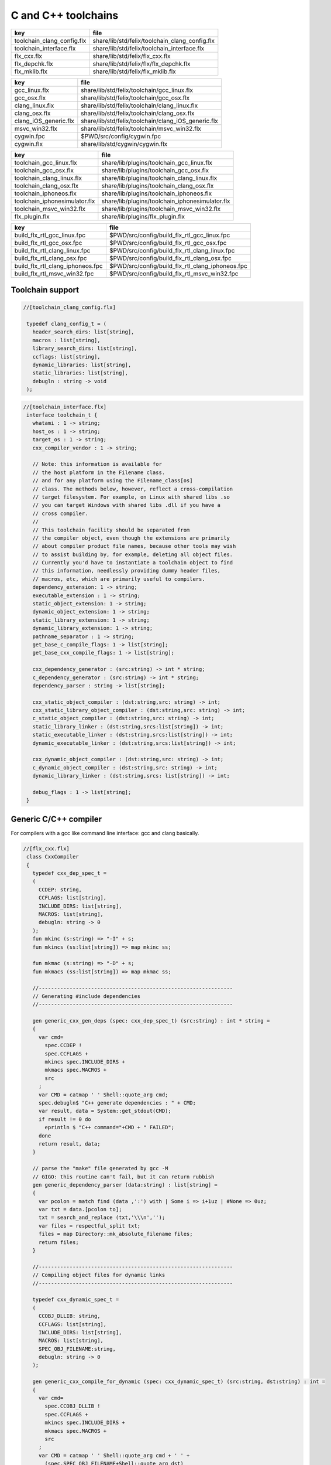 
====================
C and C++ toolchains
====================

========================== ==============================================
key                        file                                           
========================== ==============================================
toolchain_clang_config.flx share/lib/std/felix/toolchain_clang_config.flx 
toolchain_interface.flx    share/lib/std/felix/toolchain_interface.flx    
flx_cxx.flx                share/lib/std/felix/flx_cxx.flx                
flx_depchk.flx             share/lib/std/felix/flx/flx_depchk.flx         
flx_mklib.flx              share/lib/std/felix/flx_mklib.flx              
========================== ==============================================

===================== ===================================================
key                   file                                                
===================== ===================================================
gcc_linux.flx         share/lib/std/felix/toolchain/gcc_linux.flx         
gcc_osx.flx           share/lib/std/felix/toolchain/gcc_osx.flx           
clang_linux.flx       share/lib/std/felix/toolchain/clang_linux.flx       
clang_osx.flx         share/lib/std/felix/toolchain/clang_osx.flx         
clang_iOS_generic.flx share/lib/std/felix/toolchain/clang_iOS_generic.flx 
msvc_win32.flx        share/lib/std/felix/toolchain/msvc_win32.flx        
cygwin.fpc            $PWD/src/config/cygwin.fpc                          
cygwin.flx            share/lib/std/cygwin/cygwin.flx                     
===================== ===================================================

============================= ===============================================
key                           file                                            
============================= ===============================================
toolchain_gcc_linux.flx       share/lib/plugins/toolchain_gcc_linux.flx       
toolchain_gcc_osx.flx         share/lib/plugins/toolchain_gcc_osx.flx         
toolchain_clang_linux.flx     share/lib/plugins/toolchain_clang_linux.flx     
toolchain_clang_osx.flx       share/lib/plugins/toolchain_clang_osx.flx       
toolchain_iphoneos.flx        share/lib/plugins/toolchain_iphoneos.flx        
toolchain_iphonesimulator.flx share/lib/plugins/toolchain_iphonesimulator.flx 
toolchain_msvc_win32.flx      share/lib/plugins/toolchain_msvc_win32.flx      
flx_plugin.flx                share/lib/plugins/flx_plugin.flx                
============================= ===============================================

================================ ================================================
key                              file                                             
================================ ================================================
build_flx_rtl_gcc_linux.fpc      $PWD/src/config/build_flx_rtl_gcc_linux.fpc      
build_flx_rtl_gcc_osx.fpc        $PWD/src/config/build_flx_rtl_gcc_osx.fpc        
build_flx_rtl_clang_linux.fpc    $PWD/src/config/build_flx_rtl_clang_linux.fpc    
build_flx_rtl_clang_osx.fpc      $PWD/src/config/build_flx_rtl_clang_osx.fpc      
build_flx_rtl_clang_iphoneos.fpc $PWD/src/config/build_flx_rtl_clang_iphoneos.fpc 
build_flx_rtl_msvc_win32.fpc     $PWD/src/config/build_flx_rtl_msvc_win32.fpc     
================================ ================================================



Toolchain support
=================


.. code-block:: felix

  //[toolchain_clang_config.flx]
   
   typedef clang_config_t = (
     header_search_dirs: list[string],
     macros : list[string],
     library_search_dirs: list[string],
     ccflags: list[string],
     dynamic_libraries: list[string],
     static_libraries: list[string],
     debugln : string -> void
   );
   

.. code-block:: felix

  //[toolchain_interface.flx]
   interface toolchain_t {
     whatami : 1 -> string;
     host_os : 1 -> string;
     target_os : 1 -> string;
     cxx_compiler_vendor : 1 -> string;
   
     // Note: this information is available for
     // the host platform in the Filename class.
     // and for any platform using the Filename_class[os]
     // class. The methods below, however, reflect a cross-compilation
     // target filesystem. For example, on Linux with shared libs .so
     // you can target Windows with shared libs .dll if you have a
     // cross compiler.
     //
     // This toolchain facility should be separated from
     // the compiler object, even though the extensions are primarily
     // about compiler product file names, because other tools may wish
     // to assist building by, for example, deleting all object files.
     // Currently you'd have to instantiate a toolchain object to find
     // this information, needlessly providing dummy header files,
     // macros, etc, which are primarily useful to compilers.
     dependency_extension: 1 -> string;
     executable_extension : 1 -> string;
     static_object_extension: 1 -> string;
     dynamic_object_extension: 1 -> string;
     static_library_extension: 1 -> string;
     dynamic_library_extension: 1 -> string;
     pathname_separator : 1 -> string;
     get_base_c_compile_flags: 1 -> list[string];
     get_base_cxx_compile_flags: 1 -> list[string];
   
     cxx_dependency_generator : (src:string) -> int * string;
     c_dependency_generator : (src:string) -> int * string;
     dependency_parser : string -> list[string];
   
     cxx_static_object_compiler : (dst:string,src: string) -> int;
     cxx_static_library_object_compiler : (dst:string,src: string) -> int;
     c_static_object_compiler : (dst:string,src: string) -> int;
     static_library_linker : (dst:string,srcs:list[string]) -> int;
     static_executable_linker : (dst:string,srcs:list[string]) -> int;
     dynamic_executable_linker : (dst:string,srcs:list[string]) -> int;
   
     cxx_dynamic_object_compiler : (dst:string,src: string) -> int;
     c_dynamic_object_compiler : (dst:string,src: string) -> int;
     dynamic_library_linker : (dst:string,srcs: list[string]) -> int;
   
     debug_flags : 1 -> list[string];
   }
   

Generic C/C++ compiler
======================

For compilers with a gcc like command line interface: 
gcc and clang basically.


.. code-block:: felix

  //[flx_cxx.flx]
   class CxxCompiler
   {
     typedef cxx_dep_spec_t = 
     (
       CCDEP: string,
       CCFLAGS: list[string],
       INCLUDE_DIRS: list[string],
       MACROS: list[string],
       debugln: string -> 0
     );
     fun mkinc (s:string) => "-I" + s;
     fun mkincs (ss:list[string]) => map mkinc ss;
   
     fun mkmac (s:string) => "-D" + s;
     fun mkmacs (ss:list[string]) => map mkmac ss;
   
     //---------------------------------------------------------------
     // Generating #include dependencies
     //---------------------------------------------------------------
   
     gen generic_cxx_gen_deps (spec: cxx_dep_spec_t) (src:string) : int * string =
     {
       var cmd=
         spec.CCDEP !
         spec.CCFLAGS +
         mkincs spec.INCLUDE_DIRS + 
         mkmacs spec.MACROS + 
         src
       ;
       var CMD = catmap ' ' Shell::quote_arg cmd;
       spec.debugln$ "C++ generate dependencies : " + CMD;
       var result, data = System::get_stdout(CMD);
       if result != 0 do
         eprintln $ "C++ command="+CMD + " FAILED";
       done
       return result, data;
     }
   
     // parse the "make" file generated by gcc -M
     // GIGO: this routine can't fail, but it can return rubbish
     gen generic_dependency_parser (data:string) : list[string] =
     {
       var pcolon = match find (data ,':') with | Some i => i+1uz | #None => 0uz;
       var txt = data.[pcolon to];
       txt = search_and_replace (txt,'\\\n','');
       var files = respectful_split txt;
       files = map Directory::mk_absolute_filename files;
       return files;
     }
   
     //---------------------------------------------------------------
     // Compiling object files for dynamic links
     //---------------------------------------------------------------
   
     typedef cxx_dynamic_spec_t = 
     (
       CCOBJ_DLLIB: string,
       CCFLAGS: list[string],
       INCLUDE_DIRS: list[string],
       MACROS: list[string],
       SPEC_OBJ_FILENAME:string,
       debugln: string -> 0
     );
   
     gen generic_cxx_compile_for_dynamic (spec: cxx_dynamic_spec_t) (src:string, dst:string) : int =
     {
       var cmd=
         spec.CCOBJ_DLLIB !
         spec.CCFLAGS +
         mkincs spec.INCLUDE_DIRS + 
         mkmacs spec.MACROS + 
         src
       ;
       var CMD = catmap ' ' Shell::quote_arg cmd + ' ' +
         (spec.SPEC_OBJ_FILENAME+Shell::quote_arg dst)
       ;
      spec.debugln$ "C++ compile: " + CMD;
       var result = System::system(CMD);
       if result != 0 do
         eprintln $ "C++ command="+CMD + " FAILED";
       done
       return result;
     }
   
   
     //---------------------------------------------------------------
     // Compiling object files for static links
     //---------------------------------------------------------------
   
     typedef cxx_compile_static_t =
     (
       CCOBJ_STATIC_LIB:string,
       CCFLAGS:list[string], 
       INCLUDE_DIRS:list[string],
       MACROS:list[string], 
       SPEC_OBJ_FILENAME:string,
       debugln: string -> 0
     );
   
     gen generic_cxx_compile_for_static 
       (spec:cxx_compile_static_t)
       (src:string, dst:string) : int =
     {
       var cmd=
         spec.CCOBJ_STATIC_LIB !
         spec.CCFLAGS +
         mkincs spec.INCLUDE_DIRS + 
         mkmacs spec.MACROS +
         src
       ;
       var CMD = catmap ' ' Shell::quote_arg cmd + ' ' + 
         (spec.SPEC_OBJ_FILENAME+Shell::quote_arg dst)
       ;
   
       spec.debugln$ "C++ command="+CMD;
       var result=System::system(CMD);
   
       if result != 0 do
         eprintln$ "C++ compilation "+src+" failed";
       done
       return result;
   
     }
   
   
     //---------------------------------------------------------------
     // Making a shared library or DLL
     //---------------------------------------------------------------
   
     typedef link_lib_dynamic_spec_t = 
     (
       CCLINK_DLLIB: string,
       CCFLAGS: list[string],
       EXT_SHARED_OBJ:string,
       SPEC_EXE_FILENAME: string,
       LINK_STRINGS: list[string],
       debugln: string -> 0
     );
   
     gen generic_link_lib_dynamic 
       (spec:link_lib_dynamic_spec_t) 
       (cppos: list[string],
       LINKER_OUTPUT_FILENAME:string)
     : int = 
     {
       var cmd =
         spec.CCLINK_DLLIB !
         spec.CCFLAGS +
         cppos
       ;
       // This weird shit is because Unix use -o filename (space)
       // But Windows uses /Fefilename (no space)
       var CMD = catmap ' ' Shell::quote_arg cmd + ' ' +
         spec.SPEC_EXE_FILENAME+Shell::quote_arg LINKER_OUTPUT_FILENAME+ ' ' +
         catmap ' ' Shell::quote_arg spec.LINK_STRINGS
       ;
       spec.debugln$ "Link command="+CMD;
       var result = System::system(CMD);
       if result != 0 do
         eprintln $ "Dynamic link command="+CMD + " FAILED";
       done
       return result;
     }
   
   
     //---------------------------------------------------------------
     // Making a executable which uses shared libraroes
     //---------------------------------------------------------------
   
     typedef generic_link_exe_dynamic_t =
     (
       CCLINK_STATIC: string, // yeah, weird, but it means linker for executables ..
       CCFLAGS: list[string],
       SPEC_EXE_FILENAME: string,
       LINK_STRINGS: list[string],
       debugln: string->0
     );
   
     gen generic_link_exe_dynamic
       (spec:generic_link_exe_dynamic_t) 
       (cppos:list[string], LINKER_OUTPUT_FILENAME:string) : int =
     {
   /*
   println$ "[generic_link_exe_dynamic] cppos=" + cppos.str;
   println$ "[generic_link_exe_dynamic] link strings=" + spec.LINK_STRINGS.str;
   */
       var CMD =
           Shell::quote_arg spec.CCLINK_STATIC + ' ' +
           catmap ' ' Shell::quote_arg spec.CCFLAGS + ' ' +
           (spec.SPEC_EXE_FILENAME+Shell::quote_arg(LINKER_OUTPUT_FILENAME)) + ' ' +
           catmap ' ' Shell::quote_arg cppos + ' ' +
           catmap ' ' Shell::quote_arg spec.LINK_STRINGS
       ;
   
       spec.debugln$ "Link command="+CMD;
       var result=System::system(CMD);
       if result != 0 do
         eprintln$ "Link command="+CMD+ " FAILED";
       done 
       return result;
     }
   
     //---------------------------------------------------------------
     // Making a fully linked statically executable
     //---------------------------------------------------------------
   
     typedef generic_link_exe_static_t =
     (
       CCLINK_STATIC: string,
       CCFLAGS: list[string],
       SPEC_EXE_FILENAME: string,
       LINK_STRINGS: list[string],
       debugln: string->0
     );
   
     gen generic_link_exe_static 
       (spec:generic_link_exe_static_t) 
       (cppos:list[string], LINKER_OUTPUT_FILENAME:string) : int =
     {
       var CMD =
           Shell::quote_arg spec.CCLINK_STATIC + ' ' +
           catmap ' ' Shell::quote_arg spec.CCFLAGS + ' ' +
           (spec.SPEC_EXE_FILENAME+Shell::quote_arg(LINKER_OUTPUT_FILENAME)) + ' ' +
           catmap ' ' Shell::quote_arg cppos + ' ' +
           catmap ' ' Shell::quote_arg spec.LINK_STRINGS
       ;
   
       spec.debugln$ "Link command="+CMD;
       var result=System::system(CMD);
       if result != 0 do
         eprintln$ "Link command="+CMD+ " FAILED";
       done 
       return result;
     }
   
     //---------------------------------------------------------------
     // Making a library archive
     //---------------------------------------------------------------
     typedef generic_lib_static_t =
     (
       CCLINK_STATIC_LIB: string,
       CCFLAGS : list[string],
       SPEC_LIB_FILENAME: string,
       debugln: string->0
     );
   
     gen generic_static_library 
       (spec:generic_lib_static_t) 
       (cppos:list[string], LINKER_OUTPUT_FILENAME:string) : int =
     {
       var CMD =
           Shell::quote_arg(spec.CCLINK_STATIC_LIB) + ' ' +
           catmap ' ' Shell::quote_arg spec.CCFLAGS + ' ' +
           (spec.SPEC_LIB_FILENAME+Shell::quote_arg(LINKER_OUTPUT_FILENAME)) + ' ' +
           catmap ' ' Shell::quote_arg cppos
       ;
   
       spec.debugln$ "Library archive command="+CMD;
       var result=System::system(CMD);
       if result != 0 do
         eprintln$ "Library archive command="+CMD+ " FAILED";
       done 
       return result;
     }
   
   
   }
   


Dependency Checker
==================

The dependency checker is used to examine a single C or C++
source file and check if the file, or any of dependencies,
has changed. To do this it records a dependency file with a ".d"
suffix as its output which lists all the files which are
depended on as well as the command line switches used
to invoke the compiler. The dependent file list is generated
by the underlying compiler, which must support this ability.


.. code-block:: felix

  //[flx_depchk.flx]
   include "std/felix/toolchain_interface";
   
     gen cxx_depcheck (tc: toolchain_t, src:string, dst:string) : bool = 
     {
       fun == (a:list[string], b:list[string]) =
       { 
         match a,b with
         | #Empty,Empty => return true;
         | Cons (h1,t1), Cons (h2,t2) => 
            if h1 != h2 do
              return false;
            done
            return t1 == t2; // tail call
         | _ =>return false;
         endmatch;
       }
   
       fun maxf (t:double) (f:string) => max (t, FileStat::dfiletime (f, #FileStat::future_time));
   
       var new_switches = cat ' ' #(tc.get_base_cxx_compile_flags);
   
       var result, deps = tc.cxx_dependency_generator (src=src);
       if result != 0 do
         println$ "[flx_depchk] C++ Dependency generator FAILED on " + src;
         return false;
       done
       var newdeps = tc.dependency_parser deps;
       var depfile = dst + ".d";
       var olddeptxt = load depfile;
       var old_switches, olddeps = 
         match filter (fun (s:string)=> s != "") (split (olddeptxt,"\n")) with
         | h ! t => h,t
         | _ => "",Empty[string]
       ;
   
       var samedeps = new_switches == old_switches and newdeps == olddeps;
       //if not samedeps do
       //  println$ "DEPS CHANGED"; 
       //  println$ "Old deps = " + olddeps.str;
       //  println$ "New deps = " + newdeps.str;
       //done
       save$ depfile, new_switches ! newdeps;
       var fresh = samedeps and #{
         var t = fold_left maxf #FileStat::past_time newdeps;
         return t < FileStat::dfiletime (dst, #FileStat::past_time);
       };
       //println$ "[flx] Output " + dst + " is " + if fresh then "FRESH" else "STALE" endif;
       return fresh;
     }
   
     gen c_depcheck (tc: toolchain_t, src:string, dst:string) : bool = 
     {
       fun == (a:list[string], b:list[string]) =
       { 
         match a,b with
         | #Empty,Empty =>  return true;
         | Cons (h1,t1), Cons (h2,t2) => 
            if h1 != h2 do
              return false;
            done
            return t1 == t2; // tail call
         | _ => return false;
         endmatch;
       }
   
       fun maxf (t:double) (f:string) =>
         max(t, FileStat::dfiletime (f, #FileStat::future_time))
       ;
   
       var new_switches = cat ' ' #(tc.get_base_c_compile_flags);
       var result, deps = tc.c_dependency_generator (src=src);
       if result != 0 do
         println$ "[flx_depchk] C Dependency generator FAILED on " + src;
         return false;
       done
       var newdeps = tc.dependency_parser deps;
       var depfile = dst + ".d";
       var olddeptxt = load depfile;
       var old_switches, olddeps = 
         match filter (fun (s:string)=> s != "") (split (olddeptxt,"\n")) with
         | h ! t => h,t
         | _ => "",Empty[string]
       ;
   
       var samedeps = new_switches == old_switches and newdeps == olddeps;
       save$ depfile, new_switches ! newdeps;
       var fresh = samedeps and #{
         var t = fold_left maxf #FileStat::past_time newdeps;
         return t < FileStat::dfiletime (dst, #FileStat::past_time);
       };
       //println$ "[flx] Output " + dst + " is " + if fresh then "FRESH" else "STALE" endif;
       return fresh;
     }
   
   


Library Builder
===============

Builds a complete library from a flx_pkgconfig database
specification. Used by the flx_build_rtl tool.


.. code-block:: felix

  //[flx_mklib.flx]
   include "std/felix/toolchain_clang_config";
   include "std/felix/flx_pkg"; // only for "fix2word_flags"
   include "std/felix/flx_cp";
   include "std/felix/flx/flx_depchk";
   
   class FlxLibBuild
   {
     private fun / (x:string,y:string) => Filename::join(x,y);
   
     noinline gen make_lib 
     (
       db: FlxPkgConfig::FlxPkgConfigQuery_t,  
       toolchain-maker: clang_config_t -> toolchain_t, 
       src_dir:string, 
       target_dir:string, 
       share_rtl:string,
       pkg:string, 
       tmpdir:string,
       static_only:bool,
       debug: bool
     ) () : bool = 
     {
       proc dbug (x:string) => if debug call println$ '[make_lib: '+pkg+']' x;
   
       proc ehandler () {
         eprintln$ "toolchain: make_lib failed, temporary ehandler invoked";
         System::exit 1;
       }
   
   
       println$ "------------";
       println$ "Make lib " + pkg;
       println$ "------------";
       var srcdir = db.getpkgfielddflt ehandler (pkg,"srcdir");
       var srcpath = src_dir / srcdir;
   println$ "[make_lib] source directory " + srcpath;
   
       var build_includes= db.getpkgfield ehandler (pkg,"build_includes");
       var result3,ddeps= db.query$ list$ pkg, "--keepleftmost", "--field=requires_dlibs";
       ddeps = FlxPkg::fix2word_flags ddeps;
       var deps = db.getpkgfield ehandler (pkg,"Requires");
       var result,depdlibs =  db.query("--field=provides_dlib"+deps); // packaged dlibs
       var macros = db.getpkgfield ehandler (pkg,"macros");
       var result2,ccflags = db.query$ list$ pkg, "--keepleftmost", "--field=cflags";
       var config = 
         (
           header_search_dirs= list[string] (target_dir, srcpath, share_rtl)+build_includes,
           macros= macros,
           ccflags = ccflags,
           library_search_dirs= list[string] ("-L"+target_dir), // HACK!!!
           dynamic_libraries= ddeps+depdlibs,
           static_libraries= Empty[string],
           debugln = dbug
         )
       ;
       var toolchain = toolchain-maker config;
       println$ #(toolchain.whatami);
   
       // THIS DOES NOT SEEM RIGHT, we're copying headers from share/src
       // into share/lib/rtl
       //
       // previously we copied into host/lib/rtl but that's even wronger
       // because only calculated configuration headers go there
       //
       // the thing is, the share directory is supposed to be read-only,
       // and the files in it immutable, so the contents should already
       // have been put there direct from the repository
       //
       // of course, for add on packages, share may need updating ..
       // its all confusing :)
       //
       // Leave this in there for now because demux is not actually packaged.
       // the fbuild process has put stuff in share already though!
   
       var headers = db.getpkgfielddflt ehandler (pkg,"headers");
       if headers == "" do headers = r".*\.h(pp)?"; println$ "copying all header files"; done
       var hsrc, hdst = "","";
       match split (headers, ">") with
       | #Empty => ;
       | Cons (h,#Empty) => hsrc = h;
       | Cons (h,Cons (d,#Empty)) => hsrc = h; hdst = d;
       | _ => println$ "Header file too many > characters " + headers;
       endmatch;
   
       if hdst == "" do hdst = "${0}"; done
       println$ "Copying headers " + hsrc + " > " + hdst;
       CopyFiles::copyfiles (srcpath, hsrc,share_rtl/hdst,true, true);
   
       var pats = db.getpkgfield ehandler (pkg,"src");
       var pat = catmap '|' (fun (x:string)=>"("+x+")") pats;
     //println$ "Finding Sources in "+srcpath;
     //println$ "Matching pattern "+pat;
       var files = FileSystem::regfilesin (srcpath,pat);
     //println$ "Sources = " + str files;
       if not static_only 
       do 
         begin
           fun objname (file:string) => let 
               dstobj = file.Filename::strip_extension + #(toolchain.dynamic_object_extension) in
               tmpdir/ dstobj
           ;
   
           for file in files do
             var srcfile = srcpath/ file;
             var dst = objname file;
             Directory::mkdirs (Filename::dirname dst);
             match Filename::get_extension srcfile with
             | x when x == ".cc" or x == ".cpp" =>
               var fresh = cxx_depcheck (toolchain, srcfile, dst);
               if fresh do
                 println$ "C++: Up to date [dynamic] " + file " -> " + objname file;
                 result = 0;
               else
                 println$ "C++: Compiling  [dynamic] " + file " -> " + objname file;
                 result = toolchain.cxx_dynamic_object_compiler (src=srcfile, dst=dst);
               done
             | ".c" =>
               fresh = c_depcheck (toolchain, srcfile, dst);
               if fresh do
                 println$ "C:   Up to date [dynamic] " + file " -> " + objname file;
                 result = 0;
               else
                 println$ "C:   Compiling  [dynamic] " + file " -> " + objname file;
                 result = toolchain.c_dynamic_object_compiler (src=srcfile, dst=dst) ;
               done
   
             | x => 
               println$ "Unknown extension " + x; 
               goto bad;
             endmatch
             ;
             if result != 0 do
               println$ "Compiler result " + str result;
               goto bad;
             done
           done
   
           var objs = map objname files;
           var libname = 
             let dlib_root = db.getpkgfield1 ehandler (pkg,"provides_dlib") in
             if prefix (dlib_root,"-l") then "lib"+dlib_root.[2 to]
             elif prefix (dlib_root,"/DEFAULTLIB:") then dlib_root.[12 to]
             else dlib_root 
             endif
             +#(toolchain.dynamic_library_extension)
           ;
           var dstlib = target_dir/libname;
           println$ "Dynamic Linking library " + dstlib;
           result = toolchain.dynamic_library_linker(srcs=objs, dst=dstlib);
           if result != 0 do
             println$ "Linker result " + str result;
             goto bad;
           done
         end 
       done
   
       begin
         fun objname (file:string) => let 
             dstobj = file.Filename::strip_extension + #(toolchain.static_object_extension) in
             tmpdir/ dstobj
         ;
   
         for file in files do
           var srcfile = srcpath/ file;
           var dst = objname file;
           Directory::mkdirs (Filename::dirname dst);
           match Filename::get_extension srcfile with
           | x when x == ".cc" or x == ".cpp" =>
             var fresh = cxx_depcheck (toolchain, srcfile, dst);
             if fresh do
               println$ "C++: Up to date [static] " + file " -> " + objname file;
               result = 0;
             else 
               println$ "C++: Compiling [static] " + file " -> " + objname file;
               result = toolchain.cxx_static_library_object_compiler (src=srcfile, dst=dst);
             done
           | ".c" =>
             fresh = c_depcheck (toolchain, srcfile, dst);
             if fresh do
               println$ "C:   Up to date [static] " + file " -> " + objname file;
               result = 0;
             else
               println$ "C:   Compiling [static] " + file " -> " + objname file;
               result = toolchain.c_static_object_compiler (src=srcfile, dst=dst);
             done
           | x => println$ 
             "Unknown extension " + x; 
             println$ "Compiler result " + str result;
             goto bad;
           endmatch
           ;
           if result != 0 do
             println$ "Compiler result " + str result;
             goto bad;
           done
         done
   
         var objs = map objname files;
         var libname = 
           let dlib_root = db.getpkgfield1 ehandler (pkg,"provides_slib") in
           if prefix (dlib_root,"-l") then  "lib"+dlib_root.[2 to]
           elif prefix (dlib_root,"/DEFAULTLIB:") then dlib_root.[12 to]
           else dlib_root 
           endif
           +#(toolchain.static_library_extension);
         ;
         var dstlib = target_dir/libname;
         println$ "Static Linking Library " + dstlib;
         result = toolchain.static_library_linker(srcs=objs, dst=dstlib);
         if result != 0 do
           println$ "Linker result " + str result;
           goto bad;
         done
       end 
       return true;
   bad:>
       return false;
     }
   }
   


Toolchains
==========

Toolchains for specific vendor compilers and operating
system combinations.

Each specific toolchain is an object which implements
the toolchain interface.


Object for gcc on Linux
-----------------------


.. code-block:: felix

  //[gcc_linux.flx]
   include "std/felix/toolchain_interface";
   include "std/felix/toolchain_clang_config";
   include "std/felix/flx_cxx";
   
   object toolchain_gcc_linux (config:clang_config_t) implements toolchain_t = 
   {
   
     var cxx_compile_warning_flags = list$ "-w",
       "-Wfatal-errors",
       "-Wno-invalid-offsetof",
       "-Wno-parentheses",
       "-Wno-unused-variable",
       "-Wno-unused-label",
       "-Wno-unused-function",
       "-Wno-sign-compare",
       "-Wno-missing-braces"
     ;
     var c_compile_warning_flags = list[string]$ "-w", "-Wfatal-errors";
     var c_compiler = "gcc";
     var cxx_compiler = "g++";
     var linker = "g++";
     var ccflags_for_dynamic_link = list[string] ("-shared");
     var base_c_compile_flags =
       "-D_POSIX" ! "-g" ! "-c" ! "-O1" ! "-fno-common"
       ! "-fno-strict-aliasing" ! (c_compile_warning_flags+config.ccflags)
     ;
     var base_cxx_compile_flags = 
       "-D_POSIX" ! "-g"! "-c" ! "-O1" ! "-fno-common"
       ! "-fno-strict-aliasing" ! "-std=gnu++11" ! (cxx_compile_warning_flags+config.ccflags)
     ;
   
     method fun whatami () => "toolchain_gcc_linux (version 2)";
     method fun host_os () => "LINUX";
     method fun target_os () => "LINUX";
     method fun cxx_compiler_vendor () => "GNU";
   
     method fun dependency_extension () => ".d";
     method fun executable_extension () => "";
     method fun static_object_extension () => "_static.o";
     method fun dynamic_object_extension () => "_dynamic.o";
     method fun static_library_extension () => ".a";
     method fun dynamic_library_extension () => ".so";
     method fun pathname_separator () => "/";
     method fun debug_flags () =>list[string] "-g";
     method fun get_base_c_compile_flags () => base_c_compile_flags;
     method fun get_base_cxx_compile_flags () => base_cxx_compile_flags;
   
   // Boilerplate 
   
     method gen c_dependency_generator (spec:(src:string)) =
     {
        var result, data = 
          CxxCompiler::generic_cxx_gen_deps 
          (
             CCDEP=c_compiler,
             CCFLAGS = "-MM" ! "-D_POSIX" ! config.ccflags,
             INCLUDE_DIRS=config.header_search_dirs,
             MACROS=config.macros,
             debugln = config.debugln
          )
          (spec.src)
        ;
        return result, data;
     }
   
     method gen cxx_dependency_generator (spec:(src:string)) =
     {
        var result, data = 
          CxxCompiler::generic_cxx_gen_deps 
          (
             CCDEP=cxx_compiler,
             CCFLAGS = "-MM" ! "-D_POSIX" ! "-std=gnu++11" ! config.ccflags,
             INCLUDE_DIRS=config.header_search_dirs,
             MACROS=config.macros,
             debugln = config.debugln
          )
          (spec.src)
        ;
        return result, data;
     }
   
     method gen dependency_parser (data:string) : list[string] =>
        CxxCompiler::generic_dependency_parser data
     ;
    
     method gen c_static_object_compiler (spec:(dst:string, src:string)) : int = 
     {
       var result = 
         CxxCompiler::generic_cxx_compile_for_static
         (
           CCOBJ_STATIC_LIB = c_compiler, 
           CCFLAGS = "-fvisibility=hidden" ! base_c_compile_flags,
           INCLUDE_DIRS = config.header_search_dirs,
           MACROS = config.macros,
           SPEC_OBJ_FILENAME = "-o ",
           debugln = config.debugln
         ) 
         (spec.src, spec.dst)
       ;
       return result;
     }
   
     method gen c_dynamic_object_compiler (spec:(dst:string, src:string)) : int = 
     {
       var result = 
         CxxCompiler::generic_cxx_compile_for_dynamic 
         (
           CCOBJ_DLLIB = c_compiler, 
           CCFLAGS = "-fPIC" ! "-fvisibility=hidden" ! base_c_compile_flags,
           INCLUDE_DIRS = config.header_search_dirs,
           MACROS = config.macros,
           SPEC_OBJ_FILENAME = "-o ",
           debugln = config.debugln
         ) 
         (spec.src, spec.dst)
       ;
       return result;
     }
   
   
     method gen cxx_static_object_compiler (spec:(dst:string, src:string)) : int = 
     {
       var result = 
         CxxCompiler::generic_cxx_compile_for_static
         (
           CCOBJ_STATIC_LIB = cxx_compiler, 
           CCFLAGS = "-fvisibility=hidden" !"-g"! "-c" ! "-O1" ! "-fno-common"! "-fno-strict-aliasing" 
             ! "-D_POSIX" ! "-std=gnu++11" ! "-D_GLIBCXX_USE_CXX11_ABI=1"
             ! (cxx_compile_warning_flags+config.ccflags),
           INCLUDE_DIRS = config.header_search_dirs,
           MACROS = config.macros,
           SPEC_OBJ_FILENAME = "-o ",
           debugln = config.debugln
         ) 
         (spec.src, spec.dst)
       ;
       return result;
     }
   
     method gen cxx_static_library_object_compiler (spec:(dst:string, src:string)) : int = 
     {
       var result = 
         CxxCompiler::generic_cxx_compile_for_static
         (
           CCOBJ_STATIC_LIB = cxx_compiler, 
           CCFLAGS = "-fvisibility=hidden" ! "-D_GLIBCXX_USE_CXX11_ABI=1"!base_cxx_compile_flags,
           INCLUDE_DIRS = config.header_search_dirs,
           MACROS = "FLX_STATIC_LINK"+config.macros,
           SPEC_OBJ_FILENAME = "-o ",
           debugln = config.debugln
         ) 
         (spec.src, spec.dst)
       ;
       return result;
     }
   
     method gen cxx_dynamic_object_compiler (spec:(dst:string, src:string)) : int = 
     {
       var result = 
         CxxCompiler::generic_cxx_compile_for_dynamic 
         (
           CCOBJ_DLLIB = linker, 
           CCFLAGS = "-fPIC" ! "-fvisibility=hidden" ! "-D_GLIBCXX_USE_CXX11_ABI=1"! base_cxx_compile_flags,
           INCLUDE_DIRS = config.header_search_dirs,
           MACROS = config.macros,
           SPEC_OBJ_FILENAME = "-o ",
           debugln = config.debugln
         ) 
         (spec.src, spec.dst)
       ;
       return result;
     }
   
     method gen static_library_linker (spec:(dst:string, srcs:list[string])): int =
     {
       var result =
         CxxCompiler::generic_static_library
         (
           CCLINK_STATIC_LIB = "ar", 
           CCFLAGS = list[string]("-rcs"),
           SPEC_LIB_FILENAME = "",
           debugln = config.debugln
         )  
         (spec.srcs, spec.dst)
       ;
       return result;
     } 
   
     method gen static_executable_linker  (spec:(dst:string, srcs:list[string])) : int = 
     {
       var result =
         CxxCompiler::generic_link_exe_static
         (
           CCLINK_STATIC = linker,
           CCFLAGS = Empty[string],
           SPEC_EXE_FILENAME = "-o ",
           LINK_STRINGS = config.library_search_dirs + config.static_libraries,
           debugln = config.debugln
         )  
         (spec.srcs, spec.dst)
       ;
       return result;
     }
   
     method gen dynamic_executable_linker  (spec:(dst:string, srcs:list[string])) : int = 
     {
       var result =
         CxxCompiler::generic_link_exe_dynamic
         (
           CCLINK_STATIC = linker,
           CCFLAGS = Empty[string],
           SPEC_EXE_FILENAME = "-o ",
           LINK_STRINGS = config.library_search_dirs + config.dynamic_libraries,
           debugln = config.debugln
         )  
         (spec.srcs, spec.dst)
       ;
       return result;
     }
   
     method gen dynamic_library_linker (spec:(dst:string,srcs:list[string])) : int = 
     {
       var result = 
         CxxCompiler::generic_link_lib_dynamic 
         (
           CCLINK_DLLIB = linker,
           CCFLAGS = ccflags_for_dynamic_link,
           EXT_SHARED_OBJ = #dynamic_library_extension,
           SPEC_EXE_FILENAME = "-o ",
           LINK_STRINGS = config.library_search_dirs + config.dynamic_libraries, 
           debugln = config.debugln
         )
         (spec.srcs, spec.dst)
       ;
       return result;
     }
   }
   


Object for gcc on OSX
---------------------


.. code-block:: felix

  //[gcc_osx.flx]
   include "std/felix/toolchain_interface";
   include "std/felix/toolchain_clang_config";
   include "std/felix/flx_cxx";
   
   object toolchain_gcc_osx (config:clang_config_t) implements toolchain_t = 
   {
   
     var cxx_compile_warning_flags = list$ "-w",
       "-Wfatal-errors",
       "-Wno-invalid-offsetof"
     ;
     var c_compile_warning_flags = list[string]$ "-w","-Wfatal-errors";
     var c_compiler = "gcc";
     var cxx_compiler = "g++";
     var linker = "g++";
     var ccflags_for_dynamic_link = list[string] ("-dynamiclib");
   
     var base_c_compile_flags =
       "-g"! "-c" ! "-O1" ! "-fno-common"! "-fno-strict-aliasing" ! (c_compile_warning_flags+config.ccflags)
     ;
     var base_cxx_compile_flags =
       "-g"! "-c" ! "-O1" ! "-std=c++11" ! "-fno-common"! "-fno-strict-aliasing" !(cxx_compile_warning_flags+config.ccflags)
     ;
   
     method fun whatami () => "toolchain_gcc_osx (version 2)";
     method fun host_os () => "OSX";
     method fun target_os () => "OSX";
     method fun cxx_compiler_vendor () => "GNU";
   
     method fun dependency_extension () => ".d";
     method fun executable_extension () => "";
     method fun static_object_extension () => "_static.o";
     method fun dynamic_object_extension () => "_dynamic.o";
     method fun static_library_extension () => ".a";
     method fun dynamic_library_extension () => ".dylib";
     method fun pathname_separator () => "/";
     method fun debug_flags () => list[string] "-g";
     method fun get_base_c_compile_flags () => base_c_compile_flags;
     method fun get_base_cxx_compile_flags () => base_cxx_compile_flags;
   
   // Boilerplate 
   
     method gen c_dependency_generator (spec:(src:string)) =
     {
        var result, data = 
          CxxCompiler::generic_cxx_gen_deps 
          (
             CCDEP=c_compiler,
             CCFLAGS = "-MM" ! config.ccflags,
             INCLUDE_DIRS=config.header_search_dirs,
             MACROS=config.macros,
             debugln = config.debugln
          )
          (spec.src)
        ;
        return result , data;
     }
   
     method gen cxx_dependency_generator (spec:(src:string)) =
     {
        var result, data = 
          CxxCompiler::generic_cxx_gen_deps 
          (
             CCDEP=cxx_compiler,
             CCFLAGS = "-MM" ! '-std=c++11' ! config.ccflags,
             INCLUDE_DIRS=config.header_search_dirs,
             MACROS=config.macros,
             debugln = config.debugln
          )
          (spec.src)
        ;
        return result, data;
     }
   
     method gen dependency_parser (data:string) : list[string] =>
        CxxCompiler::generic_dependency_parser data
     ;
    
     method gen c_static_object_compiler (spec:(dst:string, src:string)) : int = 
     {
       var result = 
         CxxCompiler::generic_cxx_compile_for_static
         (
           CCOBJ_STATIC_LIB = c_compiler, 
           CCFLAGS = base_c_compile_flags,
           INCLUDE_DIRS = config.header_search_dirs,
           MACROS = config.macros,
           SPEC_OBJ_FILENAME = "-o ",
           debugln = config.debugln
         ) 
         (spec.src, spec.dst)
       ;
       return result;
     }
   
     method gen c_dynamic_object_compiler (spec:(dst:string, src:string)) : int = 
     {
       var result = 
         CxxCompiler::generic_cxx_compile_for_dynamic 
         (
           CCOBJ_DLLIB = c_compiler, 
           CCFLAGS = "-fPIC" ! "-fvisibility=hidden" ! base_c_compile_flags,
           INCLUDE_DIRS = config.header_search_dirs,
           MACROS = config.macros,
           SPEC_OBJ_FILENAME = "-o ",
           debugln = config.debugln
         ) 
         (spec.src, spec.dst)
       ;
       return result;
     }
   
   
     method gen cxx_static_object_compiler (spec:(dst:string, src:string)) : int = 
     {
       var result = 
         CxxCompiler::generic_cxx_compile_for_static
         (
           CCOBJ_STATIC_LIB = cxx_compiler, 
           CCFLAGS = base_cxx_compile_flags,
           INCLUDE_DIRS = config.header_search_dirs,
           MACROS = config.macros,
           SPEC_OBJ_FILENAME = "-o ",
           debugln = config.debugln
         ) 
         (spec.src, spec.dst)
       ;
       return result;
     }
   
     method gen cxx_static_library_object_compiler (spec:(dst:string, src:string)) : int = 
     {
       var result = 
         CxxCompiler::generic_cxx_compile_for_static
         (
           CCOBJ_STATIC_LIB = cxx_compiler, 
           CCFLAGS = base_cxx_compile_flags,
           INCLUDE_DIRS = config.header_search_dirs,
           MACROS = "FLX_STATIC_LINK" + config.macros,
           SPEC_OBJ_FILENAME = "-o ",
           debugln = config.debugln
         ) 
         (spec.src, spec.dst)
       ;
       return result;
     }
   
   
     method gen cxx_dynamic_object_compiler (spec:(dst:string, src:string)) : int = 
     {
       var result = 
         CxxCompiler::generic_cxx_compile_for_dynamic 
         (
           CCOBJ_DLLIB = linker, 
           CCFLAGS = "-fPIC" ! "-fvisibility=hidden" ! base_cxx_compile_flags,
           INCLUDE_DIRS = config.header_search_dirs,
           MACROS = config.macros,
           SPEC_OBJ_FILENAME = "-o ",
           debugln = config.debugln
         ) 
         (spec.src, spec.dst)
       ;
       return result;
     }
   
     method gen static_library_linker (spec:(dst:string, srcs:list[string])): int =
     {
       var result =
         CxxCompiler::generic_static_library
         (
           CCLINK_STATIC_LIB = "ar", 
           CCFLAGS = list[string]("-rcs"),
           SPEC_LIB_FILENAME = "",
           debugln = config.debugln
         )  
         (spec.srcs, spec.dst)
       ;
       return result;
     } 
   
     method gen static_executable_linker  (spec:(dst:string, srcs:list[string])) : int = 
     {
       var result =
         CxxCompiler::generic_link_exe_static
         (
           CCLINK_STATIC = linker,
           CCFLAGS = Empty[string],
           SPEC_EXE_FILENAME = "-o ",
           LINK_STRINGS = config.library_search_dirs + config.static_libraries,
           debugln = config.debugln
         )  
         (spec.srcs, spec.dst)
       ;
       return result;
     }
   
     method gen dynamic_executable_linker  (spec:(dst:string, srcs:list[string])) : int = 
     {
       var result =
         CxxCompiler::generic_link_exe_dynamic
         (
           CCLINK_STATIC = linker,
           CCFLAGS = Empty[string],
           SPEC_EXE_FILENAME = "-o ",
           LINK_STRINGS = config.library_search_dirs + config.dynamic_libraries,
           debugln = config.debugln
         )  
         (spec.srcs, spec.dst)
       ;
       return result;
     }
   
   
     method gen dynamic_library_linker (spec:(dst:string,srcs:list[string])) : int = 
     {
       var result = 
         CxxCompiler::generic_link_lib_dynamic 
         (
           CCLINK_DLLIB = linker,
           CCFLAGS = ccflags_for_dynamic_link,
           EXT_SHARED_OBJ = #dynamic_library_extension,
           SPEC_EXE_FILENAME = "-o ",
           LINK_STRINGS = config.library_search_dirs + config.dynamic_libraries, 
           debugln = config.debugln
         )
         (spec.srcs, spec.dst)
       ;
       return result;
     }
   }
   


Object for clang on Linux
-------------------------


.. code-block:: felix

  //[clang_linux.flx]
   include "std/felix/toolchain_interface";
   include "std/felix/toolchain_clang_config";
   include "std/felix/flx_cxx";
   
   object toolchain_clang_linux (config:clang_config_t) implements toolchain_t = 
   {
   
     var cxx_compile_warning_flags = list$  "-w",
       "-Wfatal-errors",
       "-Wno-invalid-offsetof",
       "-Wno-logical-op-parentheses",
       "-Wno-bitwise-op-parentheses",
       "-Wno-parentheses-equality",
       "-Wno-parentheses",
       "-Wno-return-stack-address",
       "-Wno-tautological-compare",
       "-Wno-return-type-c-linkage",
       "-Wno-unused-variable",
       "-Wno-unused-function",
       "-Wno-c++11-narrowing",
       "-Wno-missing-braces"
     ;
     var c_compile_warning_flags = list[string]$ "-w","-Wfatal-errors";
     var c_compiler = "clang";
     var cxx_compiler = "clang++";
     var linker = "clang++";
     var ccflags_for_dynamic_link = list[string] ("-shared");
   
     var base_cxx_compile_flags =  
        "-std=c++11"! "-g"! "-c" ! "-O1" ! "-fno-common"! "-fno-strict-aliasing" ! (cxx_compile_warning_flags+config.ccflags)
     ;
   
     var base_c_compile_flags =  
        "-g"! "-c" ! "-O1" ! "-fno-common"! "-fno-strict-aliasing" ! (c_compile_warning_flags+config.ccflags)
     ;
   
   
     method fun whatami () => "toolchain_clang_linux (version 2)";
     method fun host_os () => "LINUX";
     method fun target_os () => "LINUX";
     method fun cxx_compiler_vendor () => "clang";
   
     method fun dependency_extension () => ".d";
     method fun executable_extension () => "";
     method fun static_object_extension () => "_static.o";
     method fun dynamic_object_extension () => "_dynamic.o";
     method fun static_library_extension () => ".a";
     method fun dynamic_library_extension () => ".so";
     method fun pathname_separator () => "/";
     method fun debug_flags () => list[string] "-g";
     method fun get_base_c_compile_flags () => base_c_compile_flags;
     method fun get_base_cxx_compile_flags () => base_cxx_compile_flags;
   
   // Boilerplate 
   
     method gen c_dependency_generator (spec:(src:string)) =
     {
        var result, data = 
          CxxCompiler::generic_cxx_gen_deps 
          (
             CCDEP=c_compiler,
             CCFLAGS = "-MM" ! config.ccflags,
             INCLUDE_DIRS=config.header_search_dirs,
             MACROS=config.macros,
             debugln = config.debugln
          )
          (spec.src)
        ;
        return result, data;
     }
   
     method gen cxx_dependency_generator (spec:(src:string)) =
     {
        var result, data = 
          CxxCompiler::generic_cxx_gen_deps 
          (
             CCDEP=cxx_compiler,
             CCFLAGS = "-MM" ! "-std=c++11" ! config.ccflags,
             INCLUDE_DIRS=config.header_search_dirs,
             MACROS=config.macros,
             debugln = config.debugln
          )
          (spec.src)
        ;
        return result, data;
     }
   
     method gen dependency_parser (data:string) : list[string] =>
        CxxCompiler::generic_dependency_parser data
     ;
    
     method gen c_static_object_compiler (spec:(dst:string, src:string)) : int = 
     {
       var result = 
         CxxCompiler::generic_cxx_compile_for_static
         (
           CCOBJ_STATIC_LIB = c_compiler, 
           CCFLAGS = base_c_compile_flags,
           INCLUDE_DIRS = config.header_search_dirs,
           MACROS = config.macros,
           SPEC_OBJ_FILENAME = "-o ",
           debugln = config.debugln
         ) 
         (spec.src, spec.dst)
       ;
       return result;
     }
   
     method gen c_dynamic_object_compiler (spec:(dst:string, src:string)) : int = 
     {
       var result = 
         CxxCompiler::generic_cxx_compile_for_dynamic 
         (
           CCOBJ_DLLIB = c_compiler, 
           CCFLAGS = "-fPIC" ! "-fvisibility=hidden" ! base_c_compile_flags,
           INCLUDE_DIRS = config.header_search_dirs,
           MACROS = config.macros,
           SPEC_OBJ_FILENAME = "-o ",
           debugln = config.debugln
         ) 
         (spec.src, spec.dst)
       ;
       return result;
     }
   
   
     method gen cxx_static_object_compiler (spec:(dst:string, src:string)) : int = 
     {
       var result = 
         CxxCompiler::generic_cxx_compile_for_static
         (
           CCOBJ_STATIC_LIB = cxx_compiler, 
           CCFLAGS = base_cxx_compile_flags,
           INCLUDE_DIRS = config.header_search_dirs,
           MACROS = config.macros,
           SPEC_OBJ_FILENAME = "-o ",
           debugln = config.debugln
         ) 
         (spec.src, spec.dst)
       ;
       return result;
     }
   
     method gen cxx_static_library_object_compiler (spec:(dst:string, src:string)) : int = 
     {
       var result = 
         CxxCompiler::generic_cxx_compile_for_static
         (
           CCOBJ_STATIC_LIB = cxx_compiler, 
           CCFLAGS = base_cxx_compile_flags,
           INCLUDE_DIRS = config.header_search_dirs,
           MACROS = "FLX_STATIC_LINK" + config.macros,
           SPEC_OBJ_FILENAME = "-o ",
           debugln = config.debugln
         ) 
         (spec.src, spec.dst)
       ;
       return result;
     }
   
   
     method gen cxx_dynamic_object_compiler (spec:(dst:string, src:string)) : int = 
     {
       var result = 
         CxxCompiler::generic_cxx_compile_for_dynamic 
         (
           CCOBJ_DLLIB = linker, 
           CCFLAGS = "-fPIC" ! "-fvisibility=hidden" ! base_cxx_compile_flags,
           INCLUDE_DIRS = config.header_search_dirs,
           MACROS = config.macros,
           SPEC_OBJ_FILENAME = "-o ",
           debugln = config.debugln
         ) 
         (spec.src, spec.dst)
       ;
       return result;
     }
   
     method gen static_library_linker (spec:(dst:string, srcs:list[string])): int =
     {
       var result =
         CxxCompiler::generic_static_library
         (
           CCLINK_STATIC_LIB = "ar", 
           CCFLAGS = list[string]("-rcs"),
           SPEC_LIB_FILENAME = "",
           debugln = config.debugln
         )  
         (spec.srcs, spec.dst)
       ;
       return result;
     } 
   
     method gen static_executable_linker  (spec:(dst:string, srcs:list[string])) : int = 
     {
       var result =
         CxxCompiler::generic_link_exe_static
         (
           CCLINK_STATIC = linker,
           CCFLAGS = Empty[string],
           SPEC_EXE_FILENAME = "-o ",
           LINK_STRINGS = config.library_search_dirs + config.static_libraries,
           debugln = config.debugln
         )  
         (spec.srcs, spec.dst)
       ;
       return result;
     }
   
     method gen dynamic_executable_linker  (spec:(dst:string, srcs:list[string])) : int = 
     {
       var result =
         CxxCompiler::generic_link_exe_dynamic
         (
           CCLINK_STATIC = linker,
           CCFLAGS = Empty[string],
           SPEC_EXE_FILENAME = "-o ",
           LINK_STRINGS = config.library_search_dirs + config.dynamic_libraries,
           debugln = config.debugln
         )  
         (spec.srcs, spec.dst)
       ;
       return result;
     }
   
   
     method gen dynamic_library_linker (spec:(dst:string,srcs:list[string])) : int = 
     {
       var result = 
         CxxCompiler::generic_link_lib_dynamic 
         (
           CCLINK_DLLIB = linker,
           CCFLAGS = ccflags_for_dynamic_link,
           EXT_SHARED_OBJ = #dynamic_library_extension,
           SPEC_EXE_FILENAME = "-o ",
           LINK_STRINGS = config.library_search_dirs + config.dynamic_libraries, 
           debugln = config.debugln
         )
         (spec.srcs, spec.dst)
       ;
       return result;
     }
   }
   


Object for clang on OSX
-----------------------


.. code-block:: felix

  //[clang_osx.flx]
   include "std/felix/toolchain_interface";
   include "std/felix/toolchain_clang_config";
   include "std/felix/flx_cxx";
   
   object toolchain_clang_osx (config:clang_config_t) implements toolchain_t = 
   {
   
     var cxx_compile_warning_flags = list$ 
       "-w", // turn off all the warnings (but not hard errors)
       "-Wfatal-errors", // stop compiling on the first hard error
       "-Wno-return-type-c-linkage",
       "-Wno-invalid-offsetof"
     ;
     var c_compile_warning_flags = list$ "-w",
       "-Wfatal-errors", 
       "-Wno-array-bounds"
     ;
   
     var c_compiler = "clang";
     var cxx_compiler = "clang++";
     var linker = "clang++";
     var ccflags_for_dynamic_link = list[string] ("-dynamiclib");
     var base_c_compile_flags = 
       "-g"! "-c" ! "-O1" ! "-fno-common"! "-fno-strict-aliasing" ! (c_compile_warning_flags+config.ccflags)
     ;
   
     var base_cxx_compile_flags = 
       "-g"! "-c" ! "-O1" ! "-fno-common"! "-fno-strict-aliasing" ! "-std=c++11" ! (cxx_compile_warning_flags+config.ccflags)
     ;
   
     method fun whatami () => "toolchain_clang_osx (version 2)";
     method fun host_os () => "OSX";
     method fun target_os () => "OSX";
     method fun cxx_compiler_vendor () => "clang";
   
     method fun dependency_extension () => ".d";
     method fun executable_extension () => "";
     method fun static_object_extension () => "_static.o";
     method fun dynamic_object_extension () => "_dynamic.o";
     method fun static_library_extension () => ".a";
     method fun dynamic_library_extension () => ".dylib";
     method fun pathname_separator () => "/";
     method fun debug_flags () => list[string] "-g";
     method fun get_base_c_compile_flags () => base_c_compile_flags;
     method fun get_base_cxx_compile_flags () => base_cxx_compile_flags;
   
   // Boilerplate 
   
     method gen c_dependency_generator (spec:(src:string)) : int * string =
     {
        var result, data = 
          CxxCompiler::generic_cxx_gen_deps 
          (
             CCDEP=c_compiler,
             CCFLAGS = "-MM" ! config.ccflags,
             INCLUDE_DIRS=config.header_search_dirs,
             MACROS=config.macros,
             debugln = config.debugln
          )
          (spec.src)
        ;
        return result,  data;
     }
   
     method gen cxx_dependency_generator (spec:(src:string)) : int * string =
     {
        var result, data = 
          CxxCompiler::generic_cxx_gen_deps 
          (
             CCDEP=cxx_compiler,
             CCFLAGS = "-MM" ! "-std=c++11" ! config.ccflags,
             INCLUDE_DIRS=config.header_search_dirs,
             MACROS=config.macros,
             debugln = config.debugln
          )
          (spec.src)
        ;
        return result, data;
     }
   
     method gen dependency_parser (data:string) : list[string] =>
        CxxCompiler::generic_dependency_parser data
     ;
     
     method gen c_static_object_compiler (spec:(dst:string, src:string)) : int = 
     {
       var result = 
         CxxCompiler::generic_cxx_compile_for_static
         (
           CCOBJ_STATIC_LIB = c_compiler, 
           CCFLAGS = base_c_compile_flags,
           INCLUDE_DIRS = config.header_search_dirs,
           MACROS = config.macros,
           SPEC_OBJ_FILENAME = "-o ",
           debugln = config.debugln
         ) 
         (spec.src, spec.dst)
       ;
       return result;
     }
   
     method gen c_dynamic_object_compiler (spec:(dst:string, src:string)) : int = 
     {
       var result = 
         CxxCompiler::generic_cxx_compile_for_dynamic 
         (
           CCOBJ_DLLIB = c_compiler, 
           CCFLAGS = "-fPIC" ! "-fvisibility=hidden" ! base_c_compile_flags,
           INCLUDE_DIRS = config.header_search_dirs,
           MACROS = config.macros,
           SPEC_OBJ_FILENAME = "-o ",
           debugln = config.debugln
         ) 
         (spec.src, spec.dst)
       ;
       return result;
     }
   
   
     method gen cxx_static_object_compiler (spec:(dst:string, src:string)) : int = 
     {
       var result = 
         CxxCompiler::generic_cxx_compile_for_static
         (
           CCOBJ_STATIC_LIB = cxx_compiler, 
           CCFLAGS = base_cxx_compile_flags,
           INCLUDE_DIRS = config.header_search_dirs,
           MACROS = config.macros,
           SPEC_OBJ_FILENAME = "-o ",
           debugln = config.debugln
         ) 
         (spec.src, spec.dst)
       ;
       return result;
     }
   
     method gen cxx_static_library_object_compiler (spec:(dst:string, src:string)) : int = 
     {
       var result = 
         CxxCompiler::generic_cxx_compile_for_static
         (
           CCOBJ_STATIC_LIB = cxx_compiler, 
           CCFLAGS = base_cxx_compile_flags,
           INCLUDE_DIRS = config.header_search_dirs,
           MACROS = "FLX_STATIC_LINK"+config.macros,
           SPEC_OBJ_FILENAME = "-o ",
           debugln = config.debugln
         ) 
         (spec.src, spec.dst)
       ;
       return result;
     }
   
   
     method gen cxx_dynamic_object_compiler (spec:(dst:string, src:string)) : int = 
     {
       var result = 
         CxxCompiler::generic_cxx_compile_for_dynamic 
         (
           CCOBJ_DLLIB = linker, 
           CCFLAGS = "-fPIC" ! "-fvisibility=hidden" ! base_cxx_compile_flags,
           INCLUDE_DIRS = config.header_search_dirs,
           MACROS = config.macros,
           SPEC_OBJ_FILENAME = "-o ",
           debugln = config.debugln
         ) 
         (spec.src, spec.dst)
       ;
       return result;
     }
   
     method gen static_library_linker (spec:(dst:string, srcs:list[string])): int =
     {
       var result =
         CxxCompiler::generic_static_library
         (
           CCLINK_STATIC_LIB = "ar", 
           CCFLAGS = list[string]("-rcs"),
           SPEC_LIB_FILENAME = "",
           debugln = config.debugln
         )  
         (spec.srcs, spec.dst)
       ;
       return result;
     } 
   
     method gen static_executable_linker  (spec:(dst:string, srcs:list[string])) : int = 
     {
       var result =
         CxxCompiler::generic_link_exe_static
         (
           CCLINK_STATIC = linker,
           CCFLAGS = Empty[string],
           SPEC_EXE_FILENAME = "-o ",
           LINK_STRINGS = config.library_search_dirs + config.static_libraries,
           debugln = config.debugln
         )  
         (spec.srcs, spec.dst)
       ;
       return result;
     }
   
     method gen dynamic_executable_linker  (spec:(dst:string, srcs:list[string])) : int = 
     {
       var result =
         CxxCompiler::generic_link_exe_dynamic
         (
           CCLINK_STATIC = linker,
           CCFLAGS = Empty[string],
           SPEC_EXE_FILENAME = "-o ",
           LINK_STRINGS = config.library_search_dirs + config.dynamic_libraries,
           debugln = config.debugln
         )  
         (spec.srcs, spec.dst)
       ;
       return result;
     }
   
   
     method gen dynamic_library_linker (spec:(dst:string,srcs:list[string])) : int = 
     {
       var result = 
         CxxCompiler::generic_link_lib_dynamic
         (
           CCLINK_DLLIB = linker,
           CCFLAGS = ccflags_for_dynamic_link,
           EXT_SHARED_OBJ = #dynamic_library_extension,
           SPEC_EXE_FILENAME = "-o ",
           LINK_STRINGS = config.library_search_dirs + config.dynamic_libraries, 
           debugln = config.debugln
         )
         (spec.srcs, spec.dst)
       ;
       return result;
     }
   }
   

Cygwin interface.
-----------------


.. code-block:: felix

  //[cygwin.flx]
   class Cygwin
   {
     requires package "cygwin";
   
     // outputs absolute filenames: src,dst
     private gen p_cygwin_to_win32: +char * +char * size -> int = 
        "cygwin_conv_path(CCP_POSIX_TO_WIN_A || CCP_ABSOLUTE,$1,$2,$3)"
     ;
     private gen p_win32_to_cygwin: +char * +char * size -> int = 
       "cygwin_conv_path(CCP_WIN_TO_POSIX)A || CCP_ABSOLUTE,$1,$2,$3)"
     ;
   
     // This function should ALWAYS work
     fun cygwin_to_win32 (var s:string) = 
     {
        var outbuf : +char;
        var psiz = p_cygwin_to_win32 (s.cstr,outbuf,0uz);
        outbuf = array_alloc[char] psiz; 
        var err = p_cygwin_to_win32 (s.cstr,outbuf,psiz.size);
        assert err == 0; // hackery!
        var t = string outbuf;
        free outbuf;
        return t;
     }
   
     // This function has two kinds of output:
     // if the win32 filename is inside C:/cygwin we get name relative to /
     // if the filename is outside, we get /cygdrive/driveletter/rest-of-path
     fun win32_to_cygwin(var s:string) = 
     {
        var outbuf : +char;
        var psiz = p_win32_to_cygwin(s.cstr,outbuf,0uz);
        outbuf = array_alloc[char] psiz; 
        var err = p_win32_to_cygwin(s.cstr,outbuf,psiz.size);
        assert err == 0; // hackery!
        var t = string outbuf;
        free outbuf;
        return t;
     }
   }


Cygwin config
-------------


.. code-block:: text

   Descriptrion: Cygwin Dll
   provides_dlib: -L/usr/bin -lcygwin
   includes: '"sys/cygwin.h"' 



Object for MSVC++ on Windows
----------------------------


.. code-block:: felix

  //[msvc_win32.flx]
   include "std/felix/toolchain_interface";
   include "std/felix/toolchain_clang_config";
   include "std/felix/flx_cxx";
   
   object toolchain_msvc_win32 (config:clang_config_t) implements toolchain_t = 
   {
   
     var c_compiler = "cl";
     var cxx_compiler = "cl";
     var linker = "cl";
     var base_c_compile_flags = Empty[string];
     var base_cxx_compile_flags = Empty[string];
   
     method fun whatami () => "toolchain_msvc_win32 (version 2)";
     method fun host_os () => "Win32";
     method fun target_os () => "Win32";
     method fun cxx_compiler_vendor () => "microsoft";
   
     method fun dependency_extension () => ".d";
     method fun executable_extension () => ".exe";
     method fun static_object_extension () => "_static.obj";
     method fun dynamic_object_extension () => "_dynamic.obj";
     method fun static_library_extension () => ".lib";
     method fun dynamic_library_extension () => ".dll";
     method fun pathname_separator () => "\\";
     method fun debug_flags () => list[string] "-g";
     method fun get_base_c_compile_flags () => base_c_compile_flags;
     method fun get_base_cxx_compile_flags () => base_cxx_compile_flags;
   
     var include_switches = map (fun (s:string) => "/I"+s) config.header_search_dirs;
     include_switches = include_switches + filter 
       (fun (s:string)=> prefix (s,"/I") or prefix (s,"-I")) 
       config.ccflags
     ;
   
     var macros = map (fun (s:string) => "/D"+s) config.macros;
     // for executable
     var static_link_strings = 
       let fun fixup (s:string) => if prefix (s,"-L") then "/LIBPATH:"+s.[2 to] else s in
       map fixup (config.library_search_dirs + config.static_libraries)
     ;
     // for DLL
     var dynamic_link_strings = 
       let fun fixup (s:string) => if prefix (s,"-L") then "/LIBPATH:"+s.[2 to] else s in
       map fixup (config.library_search_dirs + config.dynamic_libraries)
     ;
   
     gen xpopen(cmd:list[string]) = {
       //var CMD = catmap ' ' Shell::quote_arg cmd;
       var CMD = strcat ' ' cmd;
       var result, data = System::get_stdout(CMD);
       if result != 0 do
         eprintln $ "Shell command="+CMD + " FAILED";
       done
       return result, data;
     }
   
     gen shell(cmd:list[string]) = {
       var CMD = catmap ' ' Shell::quote_arg cmd;
       var result = System::system(CMD);
       if result != 0 do
         eprintln $ "Shell command="+CMD + " FAILED";
       done
       return result;
     }
   
     proc checkwarn (result:int, text:string)
     {
       if result != 0 do 
          print text;
       else
         for line in split(text,char "\n") do
           if 
             stl_find (line,"warning") != stl_npos or 
             stl_find (line, "note:") != stl_npos 
           do
             eprintln$ line;
           done
         done
       done
     }
   
   // Boilerplate 
   
     method gen c_dependency_generator (spec:(src:string)) : int * string =
     {
       var cmd :list[string] = ("cl.exe" ! "/nologo" ! "/MDd" ! "/Zs" ! "/showIncludes" ! "/c" ! "/Tc"+spec.src ! macros) + 
          include_switches; 
       var result,text =xpopen cmd;
       return result,text;
     }
   
     method gen cxx_dependency_generator (spec:(src:string)) : int * string =
     {
       var cmd : list[string] = ("cl.exe" ! "/nologo" ! "/wd4190" ! "/MDd" ! "/Zs" ! "/showIncludes" ! "/c" ! "/EHs" ! macros) + 
         include_switches + (spec.src ! Empty[string]); 
       var result,text =xpopen cmd;
       return result,text;
     }
   
     method gen dependency_parser (data:string) : list[string] = {
      var lines = split (data, "\n");
      var files = Empty[string];
      for line in lines do
        if prefix (line, "Note: including file: ") do
          var name = strip (line.[22 to]);
          if not prefix (name,"C:\\Program Files") 
          and not prefix (name,"c:\\program files") 
          do
            if name not in files do
              files = name ! files;
            done
          done
        done
      done
      return rev files;
     }
     
     method gen c_static_object_compiler (spec:(dst:string, src:string)) : int = 
     {
       var result,text = xpopen$ ("cl.exe" ! "/nologo" ! "/DFLX_STATIC_LINK" ! "/MDd" ! "/Zi" ! "/c" ! "/Tc"+spec.src ! macros) + 
         include_switches + ("/Fo"+spec.dst);
       checkwarn(result,text);
       return result;
     }
   
     method gen c_dynamic_object_compiler (spec:(dst:string, src:string)) : int = 
     {
       var result,text =xpopen$ ("cl.exe" ! "/nologo" ! "/MDd" ! "/Zi" ! "/c" ! "/Tc"+spec.src ! macros) + 
          include_switches + ("/Fo"+spec.dst); 
       checkwarn(result,text);
       return result;
     }
   
   
     method gen cxx_static_object_compiler (spec:(dst:string, src:string)) : int = 
     {
       var result,text =xpopen$ ("cl.exe" ! "/nologo" ! "/wd4190" ! "/DFLX_STATIC_LINK" ! "/MDd" ! "/Zi" ! "/c" ! "/EHs" ! macros) + 
         include_switches + spec.src + ("/Fo"+spec.dst); 
       checkwarn(result,text);
       return result;
     }
   
     method gen cxx_static_library_object_compiler (spec:(dst:string, src:string)) : int = 
     {
       var result,text =xpopen$ ("cl.exe" ! "/nologo" ! "/wd4190" ! "/DFLX_STATIC_LINK" ! "/MDd" ! "/Zi" ! "/c" ! "/EHs" ! macros) + 
          include_switches + (spec.src ! ("/Fo"+spec.dst) ! Empty[string]); 
       checkwarn(result,text);
       return result;
     }
   
     method gen cxx_dynamic_object_compiler (spec:(dst:string, src:string)) : int = 
     {
       var result,text =xpopen$ ("cl.exe" ! "/nologo" ! "/wd4190" ! "/MDd" ! "/Zi" ! "/c" ! "/EHs" ! macros) + 
         include_switches + (spec.src ! ("/Fo"+spec.dst) ! Empty[string]); 
       checkwarn(result,text);
       return result;
     }
   
     method gen static_library_linker (spec:(dst:string, srcs:list[string])): int =
     {
       var result,text =xpopen$ "lib.exe" ! "/OUT:"+spec.dst ! spec.srcs; 
       checkwarn(result,text);
       return result;
     } 
   
     method gen static_executable_linker  (spec:(dst:string, srcs:list[string])) : int = 
     {
       // Windows requires the object files before the /link and the libraries after
       // our generic interface can't deal with that so we have to parse ..
       var link_specs = Empty[string];
       var obj_specs = Empty[string];
       for term in spec.srcs + static_link_strings do
         if prefix (term, "/DEFAULTLIB:") do link_specs += term;
         elif prefix (term, "/LIBPATH:") do link_specs += term;
         elif suffix (term, ".obj") or suffix (term, ".obj") do obj_specs += term;
         else
           obj_specs += term; // dunno what to do with it!
         done
       done
       var result,text =xpopen$  "cl.exe" ! "/nologo" ! "/DFLX_STATIC_LINK" ! "/MDd" ! obj_specs + ("/Fe"+spec.dst) + "/link" + link_specs;
       checkwarn(result,text);
       return result;
     }
   
     method gen dynamic_executable_linker  (spec:(dst:string, srcs:list[string])) : int = 
     {
       // Windows requires the object files before the /link and the libraries after
       // our generic interface can't deal with that so we have to parse ..
       var link_specs = Empty[string];
       var obj_specs = Empty[string];
       for term in spec.srcs + static_link_strings do
         if prefix (term, "/DEFAULTLIB:") do link_specs += term;
         elif prefix (term, "/LIBPATH:") do link_specs += term;
         elif suffix (term, ".obj") or suffix (term, ".obj") do obj_specs += term;
         else
           obj_specs += term; // dunno what to do with it!
         done
       done
       var result,text = xpopen$ "cl.exe" ! "/nologo" ! "/MDd" ! obj_specs + ("/Fe"+spec.dst) + "/link" + link_specs;
       checkwarn(result,text);
       return result;
     }
   
     method gen dynamic_library_linker (spec:(dst:string,srcs:list[string])) : int = 
     {
       var result,text =xpopen$  "cl.exe" ! "/nologo" ! "/MDd" ! spec.srcs + ("/Fe"+spec.dst) +  "/link" + "/DLL" + dynamic_link_strings;
       checkwarn(result,text);
       return result;
     }
   }
   


Object for clang on iOS
-----------------------


.. code-block:: felix

  //[clang_iOS_generic.flx]
   include "std/felix/toolchain_interface";
   include "std/felix/toolchain_clang_config";
   include "std/felix/flx_cxx";
   
   object toolchain_clang_apple_iOS_maker (sdk_tag:string, archs:list[string])
     (config:clang_config_t) implements toolchain_t = 
   {
     //eprintln$ "toolchain_clang_apple_iOS_maker sdk=" + sdk_tag + ", arches=" + archs.str;
     gen get (s:string):string = {
       var err, res = System::get_stdout s;
       if err != 0 do
         var msg = "Abort: Error executing shell command " + s;
         eprintln$ msg; 
         System::abort;
       done
       return res;
     }
   
     var clang = strip(get("xcrun --sdk " + sdk_tag + " --find clang"));
     var clangxx = strip(get("xcrun --sdk " + sdk_tag + " --find clang++"));
     var sdk = strip(get("xcrun --sdk " + sdk_tag + " --show-sdk-path"));
   
     //eprintln$ "C compiler " + clang;
     //eprintln$ "C++ compiler " + clangxx;
     //eprintln$ "sdk path " + sdk;
   
     var cxx_compile_warning_flags = list$ 
       "-w", // turn off all the warnings (but not hard errors)
       "-Wfatal-errors", // stop compiling on the first hard error
       "-Wno-return-type-c-linkage",
       "-Wno-invalid-offsetof"
     ;
     var c_compile_warning_flags = list$ "-w",
       "-Wfatal-errors", 
       "-Wno-array-bounds"
     ;
   
     var c_compiler = clang;
     var cxx_compiler = clangxx;
     var linker = clangxx;
     var archlist = rev (fold_left (fun (acc:list[string]) (arch:string) => arch ! "-arch" ! acc) Empty[string] archs);
   
     var ccflags_for_dynamic_link = list[string]("-dynamiclib", "-isysroot", sdk) + archlist;
     var base_c_compile_flags = 
       "-g"! "-c" ! "-isysroot" ! sdk ! "-O1" ! 
       "-fno-common"! "-fno-strict-aliasing" ! "-fembed-bitcode" ! 
       (archlist + c_compile_warning_flags+config.ccflags)
     ;
     var base_cxx_compile_flags = 
       "-g"! "-c" ! "-isysroot" ! sdk ! "-O1" ! 
       "-fno-common"! "-fno-strict-aliasing" ! "-fembed-bitcode" ! "-std=c++11" !  
       (archlist + cxx_compile_warning_flags+config.ccflags)
     ;
   
     method fun whatami () => "toolchain_clang_apple_iOS sdk="+sdk_tag+", archs="+cat "," archs;
     method fun host_os () => "OSX";
     method fun target_os () => "iOS";
     method fun cxx_compiler_vendor () => "clang";
   
     method fun dependency_extension () => ".d";
     method fun executable_extension () => "";
     method fun static_object_extension () => "_static.o";
     method fun dynamic_object_extension () => "_dynamic.o";
     method fun static_library_extension () => ".a";
     method fun dynamic_library_extension () => ".dylib";
     method fun pathname_separator () => "/";
     method fun debug_flags () => list[string] "-g";
     method fun get_base_c_compile_flags () => base_c_compile_flags;
     method fun get_base_cxx_compile_flags () => base_cxx_compile_flags;
   
   // Boilerplate 
   
     method gen c_dependency_generator (spec:(src:string)) : int * string =
     {
        var result, data = 
          CxxCompiler::generic_cxx_gen_deps 
          (
             CCDEP=c_compiler,
             CCFLAGS = "-isysroot" ! sdk ! "-MM" ! config.ccflags,
             INCLUDE_DIRS=config.header_search_dirs,
             MACROS=config.macros,
             debugln = config.debugln
          )
          (spec.src)
        ;
        return result,  data;
     }
   
     method gen cxx_dependency_generator (spec:(src:string)) : int * string =
     {
        var result, data = 
          CxxCompiler::generic_cxx_gen_deps 
          (
             CCDEP=cxx_compiler,
             CCFLAGS = "-std=c++11" ! "-isysroot" ! sdk ! "-MM" ! config.ccflags,
             INCLUDE_DIRS=config.header_search_dirs,
             MACROS=config.macros,
             debugln = config.debugln
          )
          (spec.src)
        ;
        return result, data;
     }
   
     method gen dependency_parser (data:string) : list[string] =>
        CxxCompiler::generic_dependency_parser data
     ;
     
     method gen c_static_object_compiler (spec:(dst:string, src:string)) : int = 
     {
       var result = 
         CxxCompiler::generic_cxx_compile_for_static
         (
           CCOBJ_STATIC_LIB = c_compiler, 
           CCFLAGS = base_c_compile_flags,
           INCLUDE_DIRS = config.header_search_dirs,
           MACROS = config.macros,
           SPEC_OBJ_FILENAME = "-o ",
           debugln = config.debugln
         ) 
         (spec.src, spec.dst)
       ;
       return result;
     }
   
     method gen c_dynamic_object_compiler (spec:(dst:string, src:string)) : int = 
     {
       var result = 
         CxxCompiler::generic_cxx_compile_for_dynamic 
         (
           CCOBJ_DLLIB = c_compiler, 
           CCFLAGS = "-fPIC" ! "-fvisibility=hidden" ! base_c_compile_flags,
           INCLUDE_DIRS = config.header_search_dirs,
           MACROS = config.macros,
           SPEC_OBJ_FILENAME = "-o ",
           debugln = config.debugln
         ) 
         (spec.src, spec.dst)
       ;
       return result;
     }
   
   
     method gen cxx_static_object_compiler (spec:(dst:string, src:string)) : int = 
     {
       var result = 
         CxxCompiler::generic_cxx_compile_for_static
         (
           CCOBJ_STATIC_LIB = cxx_compiler, 
           CCFLAGS = base_cxx_compile_flags,
           INCLUDE_DIRS = config.header_search_dirs,
           MACROS = config.macros,
           SPEC_OBJ_FILENAME = "-o ",
           debugln = config.debugln
         ) 
         (spec.src, spec.dst)
       ;
       return result;
     }
   
     method gen cxx_static_library_object_compiler (spec:(dst:string, src:string)) : int = 
     {
       var result = 
         CxxCompiler::generic_cxx_compile_for_static
         (
           CCOBJ_STATIC_LIB = cxx_compiler, 
           CCFLAGS = base_cxx_compile_flags,
           INCLUDE_DIRS = config.header_search_dirs,
           MACROS = "FLX_STATIC_LINK"+config.macros,
           SPEC_OBJ_FILENAME = "-o ",
           debugln = config.debugln
         ) 
         (spec.src, spec.dst)
       ;
       return result;
     }
   
   
     method gen cxx_dynamic_object_compiler (spec:(dst:string, src:string)) : int = 
     {
       var result = 
         CxxCompiler::generic_cxx_compile_for_dynamic 
         (
           CCOBJ_DLLIB = linker, 
           CCFLAGS = "-fPIC" ! "-fvisibility=hidden" ! base_cxx_compile_flags,
           INCLUDE_DIRS = config.header_search_dirs,
           MACROS = config.macros,
           SPEC_OBJ_FILENAME = "-o ",
           debugln = config.debugln
         ) 
         (spec.src, spec.dst)
       ;
       return result;
     }
   
     method gen static_library_linker (spec:(dst:string, srcs:list[string])): int =
     {
       var result =
         CxxCompiler::generic_static_library
         (
           CCLINK_STATIC_LIB = "libtool", 
           CCFLAGS = list[string]("-static"),
           SPEC_LIB_FILENAME = "-o ",
           debugln = config.debugln
         )  
         (spec.srcs, spec.dst)
       ;
       return result;
     } 
   
     method gen static_executable_linker  (spec:(dst:string, srcs:list[string])) : int = 
     {
       var result =
         CxxCompiler::generic_link_exe_static
         (
           CCLINK_STATIC = linker,
           CCFLAGS = Empty[string],
           SPEC_EXE_FILENAME = "-o ",
           LINK_STRINGS = config.library_search_dirs + config.static_libraries,
           debugln = config.debugln
         )  
         (spec.srcs, spec.dst)
       ;
       return result;
     }
   
     method gen dynamic_executable_linker  (spec:(dst:string, srcs:list[string])) : int = 
     {
       var result =
         CxxCompiler::generic_link_exe_dynamic
         (
           CCLINK_STATIC = linker,
           CCFLAGS = Empty[string],
           SPEC_EXE_FILENAME = "-o ",
           LINK_STRINGS = config.library_search_dirs + config.dynamic_libraries,
           debugln = config.debugln
         )  
         (spec.srcs, spec.dst)
       ;
       return result;
     }
   
   
     method gen dynamic_library_linker (spec:(dst:string,srcs:list[string])) : int = 
     {
       var result = 
         CxxCompiler::generic_link_lib_dynamic 
         (
           CCLINK_DLLIB = linker,
           CCFLAGS = ccflags_for_dynamic_link,
           EXT_SHARED_OBJ = #dynamic_library_extension,
           SPEC_EXE_FILENAME = "-o ",
           LINK_STRINGS = config.library_search_dirs + config.dynamic_libraries, 
           debugln = config.debugln
         )
         (spec.srcs, spec.dst)
       ;
       return result;
     }
   }
   
   gen toolchain_clang_apple_iPhoneOS_armv7_arm64 (config:clang_config_t) : toolchain_t =>
     toolchain_clang_apple_iOS_maker ("iphoneos",(["armv7","arm64"])) config
   ;
   
   gen toolchain_clang_apple_iPhoneSimulator (config:clang_config_t) : toolchain_t = {
     return toolchain_clang_apple_iOS_maker ("iphonesimulator",(["x86_64","i386"])) config;
   }
   


Toolchain Plugins
=================

These are wrappers around the toolchain objects previously
defined which convert them from objects into plugins, that is,
which provide the architectural support for separate compilation
and loading of binary shared libraries (DLLs).

The MSVC++ plugin for Windows is missing because the object
implementing it is only a stub.


iPhone Plugin
-------------


.. code-block:: felix

  //[toolchain_iphoneos.flx]
   include "std/felix/toolchain/clang_iOS_generic";
   
   // varies osx vs linus,  gcc vs clang
   
   export fun toolchain_clang_apple_iPhoneOS_armv7_arm64 of (clang_config_t) as "toolchain_iphoneos";
   
   fun setup(config_data:string) = {
      C_hack::ignore (config_data); // due to bug in Felix
     eprintln$ "Setup toolchain iphoneos " + config_data;
     return 0;
   }
   
   export fun setup of (string) as "toolchain_iphoneos_setup";


.. code-block:: felix

  //[toolchain_iphonesimulator.flx]
   include "std/felix/toolchain/clang_iOS_generic";
   
   // varies osx vs linus,  gcc vs clang
   
   export fun toolchain_clang_apple_iPhoneSimulator of (clang_config_t) as "toolchain_iphonesimulator";
   
   fun setup(config_data:string) = {
      C_hack::ignore (config_data); // due to bug in Felix
     eprintln$ "Setup toolchain iphonesimulator " + config_data;
     return 0;
   }
   
   export fun setup of (string) as "toolchain_iphonesimulator_setup";




Plugin for gcc on Linux 
------------------------


.. code-block:: felix

  //[toolchain_gcc_linux.flx]
   include "std/felix/toolchain/gcc_linux";
   
   export fun toolchain_gcc_linux of (clang_config_t) as "toolchain_gcc_linux";
   
   fun setup(config_data:string) = {
      C_hack::ignore (config_data); // due to bug in Felix
     //eprintln$ "Setup toolchain gcc_linux " + config_data;
     return 0;
   }
   
   export fun setup of (string) as "toolchain_gcc_linux_setup";
   


Plugin for gcc on OSX
---------------------


.. code-block:: felix

  //[toolchain_gcc_osx.flx]
   include "std/felix/toolchain/gcc_osx";
   
   export fun toolchain_gcc_osx of (clang_config_t) as "toolchain_gcc_osx";
   
   fun setup(config_data:string) = {
      C_hack::ignore (config_data); // due to bug in Felix
     //eprintln$ "Setup toolchain gcc+osx " + config_data;
     return 0;
   }
   
   export fun setup of (string) as "toolchain_gcc_osx_setup";
   


Plugin for clang on Linux 
--------------------------


.. code-block:: felix

  //[toolchain_clang_linux.flx]
   include "std/felix/toolchain/clang_linux";
   
   // varies osx vs linus,  gcc vs clang
   
   export fun toolchain_clang_linux of (clang_config_t) as "toolchain_clang_linux";
   
   
   fun setup(config_data:string) = {
      C_hack::ignore (config_data); // due to bug in Felix
     //eprintln$ "Setup toolchain clang_linux " + config_data;
     return 0;
   }
   
   export fun setup of (string) as "toolchain_clang_linux_setup";
   


Plugin for clang on OSX
-----------------------


.. code-block:: felix

  //[toolchain_clang_osx.flx]
   include "std/felix/toolchain/clang_osx";
   
   // varies osx vs linus,  gcc vs clang
   
   export fun toolchain_clang_osx of (clang_config_t) as "toolchain_clang_osx";
   
   fun setup(config_data:string) = {
      C_hack::ignore (config_data); // due to bug in Felix
     //eprintln$ "Setup toolchain clang_osx " + config_data;
     return 0;
   }
   
   export fun setup of (string) as "toolchain_clang_osx_setup";


MSVC++ Plugin for Win32
-----------------------


.. code-block:: felix

  //[toolchain_msvc_win32.flx]
   include "std/felix/toolchain/msvc_win32";
   
   // varies osx vs linus,  gcc vs clang
   
   export fun toolchain_msvc_win32 of (clang_config_t) as "toolchain_msvc_win32";
   
   fun setup(config_data:string) = {
      C_hack::ignore (config_data); // due to bug in Felix
     //eprintln$ "Setup toolchain msvc_win32 " + config_data;
     return 0;
   }
   
   export fun setup of (string) as "toolchain_msvc_win32_setup";


Flx Plugin
==========

A wrapper around "flx" command.

.. code-block:: felix

  //[flx_plugin.flx]
   include "std/felix/flx/flx";
   export fun flx_plugin_setup(x:string)=>0;
   export fun flx_plugin (args:list[string]) = { return Flx::runflx (args); }



